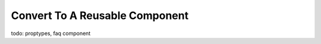 .. _reusable_component-label:

===============================
Convert To A Reusable Component
===============================

todo: proptypes, faq component
